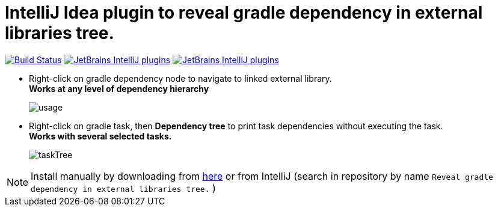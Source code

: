 = IntelliJ Idea plugin to reveal gradle dependency in external libraries tree.
:icons: font

image:https://travis-ci.com/jvmlet/reveal-dependency-plugin.svg?branch=master[Build Status,link=https://travis-ci.com/jvmlet/reveal-dependency-plugin]
image:https://img.shields.io/jetbrains/plugin/d/11236.svg["JetBrains IntelliJ plugins",link="https://plugins.jetbrains.com/plugin/11236-reveal-gradle-dependency-in-external-libraries-tree-"]
image:https://img.shields.io/jetbrains/plugin/v/11236.svg["JetBrains IntelliJ plugins",link="https://plugins.jetbrains.com/plugin/11236-reveal-gradle-dependency-in-external-libraries-tree-"]

* Right-click on gradle dependency node to navigate to linked external library. +
*Works at any level of dependency hierarchy*
+
image:src/docs/asciidoc/images/usage.png[ opts="inline"]

* Right-click on gradle task, then *Dependency tree* to print task dependencies without executing the task. +
*Works with several selected tasks.*
+
image:src/docs/asciidoc/images/taskTree.jpg[ opts="inline"]

[NOTE]
Install manually by downloading from https://plugins.jetbrains.com/plugin/11236-reveal-gradle-dependency-in-external-libraries-tree-[here]
or from IntelliJ  (search in repository by name `Reveal gradle dependency in external libraries tree.` )


